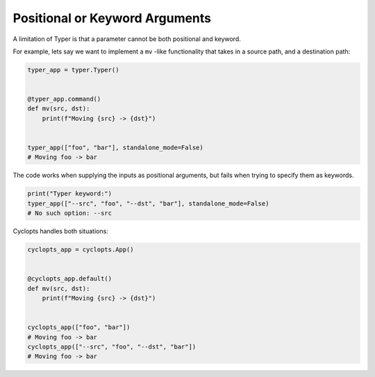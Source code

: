 ===============================
Positional or Keyword Arguments
===============================
A limitation of Typer is that a parameter cannot be both positional and keyword.

For example, lets say we want to implement a ``mv`` -like functionality that takes in a source path, and a destination path:

.. code-block:: python

   typer_app = typer.Typer()


   @typer_app.command()
   def mv(src, dst):
       print(f"Moving {src} -> {dst}")


   typer_app(["foo", "bar"], standalone_mode=False)
   # Moving foo -> bar

The code works when supplying the inputs as positional arguments, but fails when trying to specify them as keywords.

.. code-block:: python

   print("Typer keyword:")
   typer_app(["--src", "foo", "--dst", "bar"], standalone_mode=False)
   # No such option: --src

Cyclopts handles both situations:

.. code-block:: python

   cyclopts_app = cyclopts.App()


   @cyclopts_app.default()
   def mv(src, dst):
       print(f"Moving {src} -> {dst}")


   cyclopts_app(["foo", "bar"])
   # Moving foo -> bar
   cyclopts_app(["--src", "foo", "--dst", "bar"])
   # Moving foo -> bar
